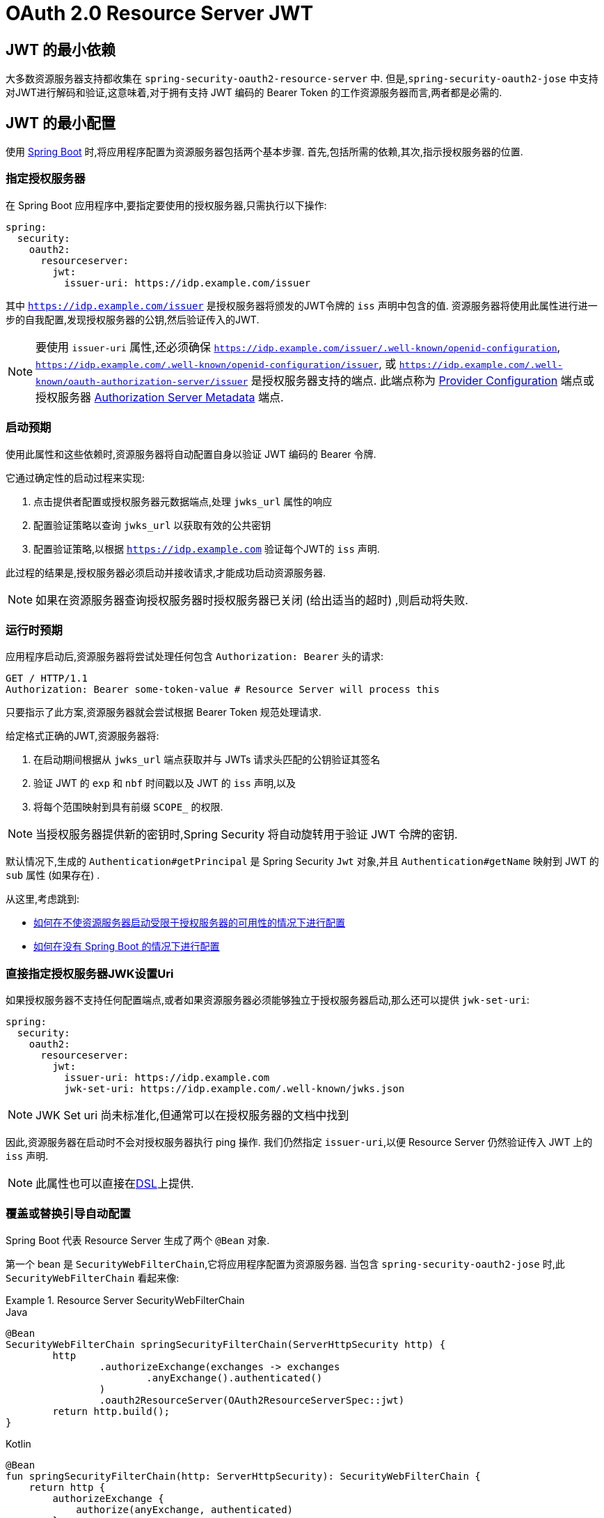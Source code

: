 = OAuth 2.0 Resource Server JWT

[[webflux-oauth2resourceserver-jwt-minimaldependencies]]
== JWT 的最小依赖

大多数资源服务器支持都收集在 `spring-security-oauth2-resource-server` 中.
但是,`spring-security-oauth2-jose` 中支持对JWT进行解码和验证,这意味着,对于拥有支持 JWT 编码的 Bearer Token 的工作资源服务器而言,两者都是必需的.

[[webflux-oauth2resourceserver-jwt-minimalconfiguration]]
== JWT 的最小配置

使用 https://spring.io/projects/spring-boot[Spring Boot] 时,将应用程序配置为资源服务器包括两个基本步骤.  首先,包括所需的依赖,其次,指示授权服务器的位置.

=== 指定授权服务器

在 Spring Boot 应用程序中,要指定要使用的授权服务器,只需执行以下操作:

====
[source,yml]
----
spring:
  security:
    oauth2:
      resourceserver:
        jwt:
          issuer-uri: https://idp.example.com/issuer
----
====

其中 `https://idp.example.com/issuer` 是授权服务器将颁发的JWT令牌的 `iss` 声明中包含的值.  资源服务器将使用此属性进行进一步的自我配置,发现授权服务器的公钥,然后验证传入的JWT.


[NOTE]
====
要使用 `issuer-uri` 属性,还必须确保 `https://idp.example.com/issuer/.well-known/openid-configuration`, `https://idp.example.com/.well-known/openid-configuration/issuer`, 或  `https://idp.example.com/.well-known/oauth-authorization-server/issuer` 是授权服务器支持的端点.
此端点称为 https://openid.net/specs/openid-connect-discovery-1_0.html#ProviderConfig[Provider Configuration]  端点或授权服务器 https://tools.ietf.org/html/rfc8414#section-3[Authorization Server Metadata] 端点.
====

=== 启动预期

使用此属性和这些依赖时,资源服务器将自动配置自身以验证 JWT 编码的 Bearer 令牌.

它通过确定性的启动过程来实现:

1. 点击提供者配置或授权服务器元数据端点,处理 `jwks_url` 属性的响应
2. 配置验证策略以查询 `jwks_url` 以获取有效的公共密钥
3. 配置验证策略,以根据 `https://idp.example.com` 验证每个JWT的 `iss` 声明.

此过程的结果是,授权服务器必须启动并接收请求,才能成功启动资源服务器.

[NOTE]
====
如果在资源服务器查询授权服务器时授权服务器已关闭 (给出适当的超时) ,则启动将失败.
====

=== 运行时预期

应用程序启动后,资源服务器将尝试处理任何包含 `Authorization: Bearer`  头的请求:

====
[source,html]
----
GET / HTTP/1.1
Authorization: Bearer some-token-value # Resource Server will process this
----
====

只要指示了此方案,资源服务器就会尝试根据 Bearer Token 规范处理请求.

给定格式正确的JWT,资源服务器将:

. 在启动期间根据从 `jwks_url` 端点获取并与 JWTs 请求头匹配的公钥验证其签名
. 验证 JWT 的 `exp` 和 `nbf` 时间戳以及 JWT 的 `iss` 声明,以及
. 将每个范围映射到具有前缀 `SCOPE_` 的权限.

[NOTE]
====
当授权服务器提供新的密钥时,Spring Security 将自动旋转用于验证 JWT 令牌的密钥.
====

默认情况下,生成的  `Authentication#getPrincipal` 是 Spring Security `Jwt` 对象,并且  `Authentication#getName` 映射到 JWT 的 `sub` 属性 (如果存在) .

从这里,考虑跳到:

* <<webflux-oauth2resourceserver-jwt-jwkseturi,如何在不使资源服务器启动受限于授权服务器的可用性的情况下进行配置>>
* <<webflux-oauth2resourceserver-jwt-sansboot,如何在没有 Spring Boot 的情况下进行配置>>

[[webflux-oauth2resourceserver-jwt-jwkseturi]]
=== 直接指定授权服务器JWK设置Uri

如果授权服务器不支持任何配置端点,或者如果资源服务器必须能够独立于授权服务器启动,那么还可以提供 `jwk-set-uri`:

====
[source,yaml]
----
spring:
  security:
    oauth2:
      resourceserver:
        jwt:
          issuer-uri: https://idp.example.com
          jwk-set-uri: https://idp.example.com/.well-known/jwks.json
----
====

[NOTE]
====
JWK Set uri 尚未标准化,但通常可以在授权服务器的文档中找到
====

因此,资源服务器在启动时不会对授权服务器执行 ping 操作.  我们仍然指定 `issuer-uri`,以便 Resource Server 仍然验证传入 JWT 上的 `iss` 声明.

[NOTE]
====
此属性也可以直接在<<webflux-oauth2resourceserver-jwt-jwkseturi-dsl,DSL>>上提供.
====

[[webflux-oauth2resourceserver-jwt-sansboot]]
=== 覆盖或替换引导自动配置

Spring Boot 代表 Resource Server 生成了两个 `@Bean` 对象.

第一个 bean 是 `SecurityWebFilterChain`,它将应用程序配置为资源服务器. 当包含 `spring-security-oauth2-jose` 时,此 `SecurityWebFilterChain` 看起来像:

.Resource Server SecurityWebFilterChain
====
.Java
[source,java,role="primary"]
----
@Bean
SecurityWebFilterChain springSecurityFilterChain(ServerHttpSecurity http) {
	http
		.authorizeExchange(exchanges -> exchanges
			.anyExchange().authenticated()
		)
		.oauth2ResourceServer(OAuth2ResourceServerSpec::jwt)
	return http.build();
}
----

.Kotlin
[source,kotlin,role="secondary"]
----
@Bean
fun springSecurityFilterChain(http: ServerHttpSecurity): SecurityWebFilterChain {
    return http {
        authorizeExchange {
            authorize(anyExchange, authenticated)
        }
        oauth2ResourceServer {
            jwt { }
        }
    }
}
----
====

如果应用程序未暴露 `SecurityWebFilterChain` Bean,则 Spring Boot 将暴露以上默认的 bean.

替换它就像在应用程序中暴露 `@Bean` 一样简单:

.Replacing SecurityWebFilterChain
====
.Java
[source,java,role="primary"]
----
@Bean
SecurityWebFilterChain springSecurityFilterChain(ServerHttpSecurity http) {
	http
		.authorizeExchange(exchanges -> exchanges
			.pathMatchers("/message/**").hasAuthority("SCOPE_message:read")
			.anyExchange().authenticated()
		)
		.oauth2ResourceServer(oauth2 -> oauth2
			.jwt(withDefaults())
		);
	return http.build();
}
----

.Kotlin
[source,kotlin,role="secondary"]
----
@Bean
fun springSecurityFilterChain(http: ServerHttpSecurity): SecurityWebFilterChain {
    return http {
        authorizeExchange {
            authorize("/message/**", hasAuthority("SCOPE_message:read"))
            authorize(anyExchange, authenticated)
        }
        oauth2ResourceServer {
            jwt { }
        }
    }
}
----
====

以上要求 `message.read` 的范围: 以 `/messages/` 开头的所有 URL.

`oauth2ResourceServer` DSL 上的方法还将覆盖或替换自动配置.

例如,第二个 `@Bean` Spring Boot 创建的是 `ReactiveJwtDecoder`,它将 String 令牌解码为经过验证的 `Jwt` 实例:


.ReactiveJwtDecoder
====
.Java
[source,java,role="primary"]
----
@Bean
public ReactiveJwtDecoder jwtDecoder() {
    return ReactiveJwtDecoders.fromIssuerLocation(issuerUri);
}
----

.Kotlin
[source,kotlin,role="secondary"]
----
@Bean
fun jwtDecoder(): ReactiveJwtDecoder {
    return ReactiveJwtDecoders.fromIssuerLocation(issuerUri)
}
----
====

[NOTE]
====
调用 `{security-api-url}org/springframework/security/oauth2/jwt/ReactiveJwtDecoders.html#fromIssuerLocation-java.lang.String-[ReactiveJwtDecoders#fromIssuerLocation]` 会调用提供者配置或授权服务器元数据端点,以 扩展 JWK 设置 Uri.  如果该应用程序未暴露 `ReactiveJwtDecoder` Bean,则 Spring Boot 将暴露上述默认值.
====

可以使用 `jwkSetUri()` 覆盖其配置,也可以使用 `decoder()` 替换其配置.

[[webflux-oauth2resourceserver-jwt-jwkseturi-dsl]]
==== 使用 `jwkSetUri()`

授权服务器的 JWK 设置 Uri 可以配置为 <<webflux-oauth2resourceserver-jwt-jwkseturi,配置属性>> ,也可以在 DSL 中提供:

====
.Java
[source,java,role="primary"]
----
@Bean
SecurityWebFilterChain springSecurityFilterChain(ServerHttpSecurity http) {
	http
		.authorizeExchange(exchanges -> exchanges
			.anyExchange().authenticated()
		)
		.oauth2ResourceServer(oauth2 -> oauth2
			.jwt(jwt -> jwt
				.jwkSetUri("https://idp.example.com/.well-known/jwks.json")
			)
		);
	return http.build();
}
----

.Kotlin
[source,kotlin,role="secondary"]
----
@Bean
fun springSecurityFilterChain(http: ServerHttpSecurity): SecurityWebFilterChain {
    return http {
        authorizeExchange {
            authorize(anyExchange, authenticated)
        }
        oauth2ResourceServer {
            jwt {
                jwkSetUri = "https://idp.example.com/.well-known/jwks.json"
            }
        }
    }
}
----
====


使用 `jwkSetUri()` 优先于任何配置属性.

[[webflux-oauth2resourceserver-jwt-decoder-dsl]]
==== 使用 `decoder()`

比 `jwkSetUri()`  更强大的是 `decoder()`,它将完全替代 `JwtDecoder` 的所有 Boot 自动配置:

====
.Java
[source,java,role="primary"]
----
@Bean
SecurityWebFilterChain springSecurityFilterChain(ServerHttpSecurity http) {
	http
		.authorizeExchange(exchanges -> exchanges
			.anyExchange().authenticated()
		)
		.oauth2ResourceServer(oauth2 -> oauth2
			.jwt(jwt -> jwt
				.decoder(myCustomDecoder())
			)
		);
    return http.build();
}
----

.Kotlin
[source,kotlin,role="secondary"]
----
@Bean
fun springSecurityFilterChain(http: ServerHttpSecurity): SecurityWebFilterChain {
    return http {
        authorizeExchange {
            authorize(anyExchange, authenticated)
        }
        oauth2ResourceServer {
            jwt {
                jwtDecoder = myCustomDecoder()
            }
        }
    }
}
----
====


当需要更深入的配置 (例如<<webflux-oauth2resourceserver-jwt-validation,validation>>) 时,这非常方便.

[[webflux-oauth2resourceserver-decoder-bean]]
==== 暴露一个 `ReactiveJwtDecoder` `@Bean`

或者,暴露 `ReactiveJwtDecoder`  `@Bean` 与 `decoder()` 具有相同的效果:

====
.Java
[source,java,role="primary"]
----
@Bean
public ReactiveJwtDecoder jwtDecoder() {
    return NimbusReactiveJwtDecoder.withJwkSetUri(jwkSetUri).build();
}
----

.Kotlin
[source,kotlin,role="secondary"]
----
@Bean
fun jwtDecoder(): ReactiveJwtDecoder {
    return ReactiveJwtDecoders.fromIssuerLocation(issuerUri)
}
----
====

[[webflux-oauth2resourceserver-jwt-decoder-algorithm]]
== 配置可信算法

默认情况下,`NimbusReactiveJwtDecoder` 以及资源服务器将仅使用RS256信任和验证令牌.

您可以通过<<webflux-oauth2resourceserver-jwt-boot-algorithm,Spring Boot>> 或  <<webflux-oauth2resourceserver-jwt-decoder-builder,`NimbusJwtDecoder` 构建器>>对此进行自定义.

[[webflux-oauth2resourceserver-jwt-boot-algorithm]]
=== 使用 Spring Boot 自定义可信算法

设置算法的最简单方法是作为属性:

====
[source,yaml]
----
spring:
  security:
    oauth2:
      resourceserver:
        jwt:
          jws-algorithm: RS512
          jwk-set-uri: https://idp.example.org/.well-known/jwks.json
----
====

[[webflux-oauth2resourceserver-jwt-decoder-builder]]
=== 使用 Builder 自定义可信算法

但是,为了获得更大的功能,我们可以使用 `NimbusReactiveJwtDecoder` 附带的构建器:

====
.Java
[source,java,role="primary"]
----
@Bean
ReactiveJwtDecoder jwtDecoder() {
    return NimbusReactiveJwtDecoder.withJwkSetUri(this.jwkSetUri)
            .jwsAlgorithm(RS512).build();
}
----

.Kotlin
[source,kotlin,role="secondary"]
----
@Bean
fun jwtDecoder(): ReactiveJwtDecoder {
    return NimbusReactiveJwtDecoder.withJwkSetUri(this.jwkSetUri)
            .jwsAlgorithm(RS512).build()
}
----
====

多次调用 `jwsAlgorithm` 会将 `NimbusReactiveJwtDecoder` 配置为信任多个算法,如下所示:

====
.Java
[source,java,role="primary"]
----
@Bean
ReactiveJwtDecoder jwtDecoder() {
    return NimbusReactiveJwtDecoder.withJwkSetUri(this.jwkSetUri)
            .jwsAlgorithm(RS512).jwsAlgorithm(ES512).build();
}
----

.Kotlin
[source,kotlin,role="secondary"]
----
@Bean
fun jwtDecoder(): ReactiveJwtDecoder {
    return NimbusReactiveJwtDecoder.withJwkSetUri(this.jwkSetUri)
            .jwsAlgorithm(RS512).jwsAlgorithm(ES512).build()
}
----
====

或者,您可以调用 `jwsAlgorithms`:

====
.Java
[source,java,role="primary"]
----
@Bean
ReactiveJwtDecoder jwtDecoder() {
    return NimbusReactiveJwtDecoder.withJwkSetUri(this.jwkSetUri)
            .jwsAlgorithms(algorithms -> {
                    algorithms.add(RS512);
                    algorithms.add(ES512);
            }).build();
}
----

.Kotlin
[source,kotlin,role="secondary"]
----
@Bean
fun jwtDecoder(): ReactiveJwtDecoder {
    return NimbusReactiveJwtDecoder.withJwkSetUri(this.jwkSetUri)
            .jwsAlgorithms {
                it.add(RS512)
                it.add(ES512)
            }
            .build()
}
----
====

[[webflux-oauth2resourceserver-jwt-decoder-public-key]]
=== 信任单个非对称密钥

比使用 JWK Set 端点备份资源服务器更简单的方法是对RSA公钥进行硬编码. 可以通过<<oauth2resourceserver-jwt-decoder-public-key-boot,Spring Boot>> 或<<oauth2resourceserver-jwt-decoder-public-key-builder,使用 Builder>>提供公共密钥.

[[webflux-oauth2resourceserver-jwt-decoder-public-key-boot]]
==== 通过 Spring Boot

您可以使用 Spring Boot 指定密钥：

====
[source,yaml]
----
spring:
  security:
    oauth2:
      resourceserver:
        jwt:
          public-key-location: classpath:my-key.pub
----
====

或者,为了进行更复杂的查找,可以对 `RsaKeyConversionServicePostProcessor` 进行后置处理:

.BeanFactoryPostProcessor
====
.Java
[source,java,role="primary"]
----
@Bean
BeanFactoryPostProcessor conversionServiceCustomizer() {
    return beanFactory ->
        beanFactory.getBean(RsaKeyConversionServicePostProcessor.class)
                .setResourceLoader(new CustomResourceLoader());
}
----

.Kotlin
[source,kotlin,role="secondary"]
----
@Bean
fun conversionServiceCustomizer(): BeanFactoryPostProcessor {
    return BeanFactoryPostProcessor { beanFactory: ConfigurableListableBeanFactory ->
        beanFactory.getBean<RsaKeyConversionServicePostProcessor>()
                .setResourceLoader(CustomResourceLoader())
    }
}
----
====

指定密钥的位置:

====
[source,yaml]
----
key.location: hfds://my-key.pub
----
====

然后自动装配值:

====
.Java
[source,java,role="primary"]
----
@Value("${key.location}")
RSAPublicKey key;
----

.Kotlin
[source,kotlin,role="secondary"]
----
@Value("\${key.location}")
val key: RSAPublicKey? = null
----
====

[[webflux-oauth2resourceserver-jwt-decoder-public-key-builder]]
==== 使用 Builder

要直接连接 `RSAPublicKey`,只需使用适当的 `NimbusJwtDecoder` builder,如下所示:

====
.Java
[source,java,role="primary"]
----
@Bean
public ReactiveJwtDecoder jwtDecoder() {
    return NimbusReactiveJwtDecoder.withPublicKey(this.key).build();
}
----

.Kotlin
[source,kotlin,role="secondary"]
----
@Bean
fun jwtDecoder(): ReactiveJwtDecoder {
    return NimbusReactiveJwtDecoder.withPublicKey(key).build()
}
----
====

[[webflux-oauth2resourceserver-jwt-decoder-secret-key]]
=== 信任单个对称密钥

使用单个对称密钥也很简单. 您可以简单地加载 `SecretKey` 并使用适当的 `NimbusJwtDecoder` 构建器,如下所示:

====
.Java
[source,java,role="primary"]
----
@Bean
public ReactiveJwtDecoder jwtDecoder() {
    return NimbusReactiveJwtDecoder.withSecretKey(this.key).build();
}
----

.Kotlin
[source,kotlin,role="secondary"]
----
@Bean
fun jwtDecoder(): ReactiveJwtDecoder {
    return NimbusReactiveJwtDecoder.withSecretKey(this.key).build()
}
----
====

[[webflux-oauth2resourceserver-jwt-authorization]]
=== 配置授权

从 OAuth 2.0 授权服务器发出的JWT通常具有 `scope` 或 `scp` 属性,指示其被授予的作用域 (或权限) ,例如:

====
[source,json]
----
{ ..., "scope" : "messages contacts"}
----
====

在这种情况下,资源服务器将尝试将这些作用域强制为已授予权限的列表,并为每个作用域添加字符串 "SCOPE_" 作为前缀.

这意味着为了保护具有从 JWT 扩展的作用域的端点或方法,相应的表达式应包含以下前缀:


====
.Java
[source,java,role="primary"]
----
@Bean
SecurityWebFilterChain springSecurityFilterChain(ServerHttpSecurity http) {
	http
		.authorizeExchange(exchanges -> exchanges
			.mvcMatchers("/contacts/**").hasAuthority("SCOPE_contacts")
			.mvcMatchers("/messages/**").hasAuthority("SCOPE_messages")
			.anyExchange().authenticated()
		)
		.oauth2ResourceServer(OAuth2ResourceServerSpec::jwt);
    return http.build();
}
----

.Kotlin
[source,kotlin,role="secondary"]
----
@Bean
fun springSecurityFilterChain(http: ServerHttpSecurity): SecurityWebFilterChain {
    return http {
        authorizeExchange {
            authorize("/contacts/**", hasAuthority("SCOPE_contacts"))
            authorize("/messages/**", hasAuthority("SCOPE_messages"))
            authorize(anyExchange, authenticated)
        }
        oauth2ResourceServer {
            jwt { }
        }
    }
}
----
====

或类似地具有方法安全性:

====
.Java
[source,java,role="primary"]
----
@PreAuthorize("hasAuthority('SCOPE_messages')")
public Flux<Message> getMessages(...) {}
----

.Kotlin
[source,kotlin,role="secondary"]
----
@PreAuthorize("hasAuthority('SCOPE_messages')")
fun getMessages(): Flux<Message> { }
----
====

[[webflux-oauth2resourceserver-jwt-authorization-extraction]]
==== 手动提取权限

但是,在许多情况下,此默认设置不足.
例如,某些授权服务器不使用 `scope` 属性,而是使用自己的自定义属性.
或者,在其他时候,资源服务器可能需要将属性或属性组成调整为内部化的权限.

为此,DSL暴露了 `jwtAuthenticationConverter()`:

====
.Java
[source,java,role="primary"]
----
@Bean
SecurityWebFilterChain springSecurityFilterChain(ServerHttpSecurity http) {
	http
		.authorizeExchange(exchanges -> exchanges
			.anyExchange().authenticated()
		)
		.oauth2ResourceServer(oauth2 -> oauth2
			.jwt(jwt -> jwt
				.jwtAuthenticationConverter(grantedAuthoritiesExtractor())
			)
		);
	return http.build();
}

Converter<Jwt, Mono<AbstractAuthenticationToken>> grantedAuthoritiesExtractor() {
    JwtAuthenticationConverter jwtAuthenticationConverter =
            new JwtAuthenticationConverter();
    jwtAuthenticationConverter.setJwtGrantedAuthoritiesConverter
            (new GrantedAuthoritiesExtractor());
    return new ReactiveJwtAuthenticationConverterAdapter(jwtAuthenticationConverter);
}
----

.Kotlin
[source,kotlin,role="secondary"]
----
@Bean
fun springSecurityFilterChain(http: ServerHttpSecurity): SecurityWebFilterChain {
    return http {
        authorizeExchange {
            authorize(anyExchange, authenticated)
        }
        oauth2ResourceServer {
            jwt {
                jwtAuthenticationConverter = grantedAuthoritiesExtractor()
            }
        }
    }
}

fun grantedAuthoritiesExtractor(): Converter<Jwt, Mono<AbstractAuthenticationToken>> {
    val jwtAuthenticationConverter = JwtAuthenticationConverter()
    jwtAuthenticationConverter.setJwtGrantedAuthoritiesConverter(GrantedAuthoritiesExtractor())
    return ReactiveJwtAuthenticationConverterAdapter(jwtAuthenticationConverter)
}
----
====

负责将 `Jwt` 转换为 `Authentication`. 作为其配置的一部分,我们可以提供一个辅助转换器,从 `Jwt` 到授权的 `Collection`.

最终的转换器可能类似于下面的 `GrantedAuthoritiesExtractor`:

====
.Java
[source,java,role="primary"]
----
static class GrantedAuthoritiesExtractor
        implements Converter<Jwt, Collection<GrantedAuthority>> {

    public Collection<GrantedAuthority> convert(Jwt jwt) {
        Collection<?> authorities = (Collection<?>)
                jwt.getClaims().getOrDefault("mycustomclaim", Collections.emptyList());

        return authorities.stream()
                .map(Object::toString)
                .map(SimpleGrantedAuthority::new)
                .collect(Collectors.toList());
    }
}
----

.Kotlin
[source,kotlin,role="secondary"]
----
internal class GrantedAuthoritiesExtractor : Converter<Jwt, Collection<GrantedAuthority>> {
    override fun convert(jwt: Jwt): Collection<GrantedAuthority> {
        val authorities: List<Any> = jwt.claims
                .getOrDefault("mycustomclaim", emptyList<Any>()) as List<Any>
        return authorities
                .map { it.toString() }
                .map { SimpleGrantedAuthority(it) }
    }
}
----
====

为了获得更大的灵活性,DSL 支持使用实现  `Converter<Jwt, Mono<AbstractAuthenticationToken>>` 的任何类完全替换该转换器:

====
.Java
[source,java,role="primary"]
----
static class CustomAuthenticationConverter implements Converter<Jwt, Mono<AbstractAuthenticationToken>> {
    public AbstractAuthenticationToken convert(Jwt jwt) {
        return Mono.just(jwt).map(this::doConversion);
    }
}
----

.Kotlin
[source,kotlin,role="secondary"]
----
internal class CustomAuthenticationConverter : Converter<Jwt, Mono<AbstractAuthenticationToken>> {
    override fun convert(jwt: Jwt): Mono<AbstractAuthenticationToken> {
        return Mono.just(jwt).map(this::doConversion)
    }
}
----
====

[[webflux-oauth2resourceserver-jwt-validation]]
=== 配置验证

使用 <<webflux-oauth2resourceserver-jwt-minimalconfiguration,Spring Boot 最小配置>>,  (指示授权服务器的 issuer uri) ,Resource Server将默认验证 `iss` 声明以及 `exp` 和 `nbf` 时间戳声明.

在需要自定义验证的情况下,资源服务器附带两个标准验证器,并且还接受自定义 `OAuth2TokenValidator` 实例.

[[webflux-oauth2resourceserver-jwt-validation-clockskew]]
==== 自定义时间戳验证

JWT 通常具有有效期窗口,该窗口的开始在 `nbf` 声明中指示,而结束在 `exp` 声明中指示.

但是,每台服务器都会经历时钟漂移,这可能导致令牌在一个服务器上已经过期,而在另一台服务器上没有过期. 随着分布式系统中服务器数量的增加,这可能会导致某些实现上的不良反应.

资源服务器使用 `JwtTimestampValidator` 验证令牌的有效性窗口,并且可以将它配置为 `ClockSkew` 来缓解上述问题:

====
.Java
[source,java,role="primary"]
----
@Bean
ReactiveJwtDecoder jwtDecoder() {
     NimbusReactiveJwtDecoder jwtDecoder = (NimbusReactiveJwtDecoder)
             ReactiveJwtDecoders.fromIssuerLocation(issuerUri);

     OAuth2TokenValidator<Jwt> withClockSkew = new DelegatingOAuth2TokenValidator<>(
            new JwtTimestampValidator(Duration.ofSeconds(60)),
            new IssuerValidator(issuerUri));

     jwtDecoder.setJwtValidator(withClockSkew);

     return jwtDecoder;
}
----

.Kotlin
[source,kotlin,role="secondary"]
----
@Bean
fun jwtDecoder(): ReactiveJwtDecoder {
    val jwtDecoder = ReactiveJwtDecoders.fromIssuerLocation(issuerUri) as NimbusReactiveJwtDecoder
    val withClockSkew: OAuth2TokenValidator<Jwt> = DelegatingOAuth2TokenValidator(
            JwtTimestampValidator(Duration.ofSeconds(60)),
            JwtIssuerValidator(issuerUri))
    jwtDecoder.setJwtValidator(withClockSkew)
    return jwtDecoder
}
----
====

[NOTE]
====
默认情况下,资源服务器将时钟偏差配置为 60 秒.
====

[[webflux-oauth2resourceserver-validation-custom]]
==== 配置自定义验证器

使用 `OAuth2TokenValidator` API 为 `aud` 声明添加检查很简单:

====
.Java
[source,java,role="primary"]
----
public class AudienceValidator implements OAuth2TokenValidator<Jwt> {
    OAuth2Error error = new OAuth2Error("invalid_token", "The required audience is missing", null);

    public OAuth2TokenValidatorResult validate(Jwt jwt) {
        if (jwt.getAudience().contains("messaging")) {
            return OAuth2TokenValidatorResult.success();
        } else {
            return OAuth2TokenValidatorResult.failure(error);
        }
    }
}
----

.Kotlin
[source,kotlin,role="secondary"]
----
class AudienceValidator : OAuth2TokenValidator<Jwt> {
    var error: OAuth2Error = OAuth2Error("invalid_token", "The required audience is missing", null)
    override fun validate(jwt: Jwt): OAuth2TokenValidatorResult {
        return if (jwt.audience.contains("messaging")) {
            OAuth2TokenValidatorResult.success()
        } else {
            OAuth2TokenValidatorResult.failure(error)
        }
    }
}
----
====


然后,要添加到资源服务器中,只需指定 `ReactiveJwtDecoder` 实例即可:

====
.Java
[source,java,role="primary"]
----
@Bean
ReactiveJwtDecoder jwtDecoder() {
    NimbusReactiveJwtDecoder jwtDecoder = (NimbusReactiveJwtDecoder)
            ReactiveJwtDecoders.fromIssuerLocation(issuerUri);

    OAuth2TokenValidator<Jwt> audienceValidator = new AudienceValidator();
    OAuth2TokenValidator<Jwt> withIssuer = JwtValidators.createDefaultWithIssuer(issuerUri);
    OAuth2TokenValidator<Jwt> withAudience = new DelegatingOAuth2TokenValidator<>(withIssuer, audienceValidator);

    jwtDecoder.setJwtValidator(withAudience);

    return jwtDecoder;
}
----

.Kotlin
[source,kotlin,role="secondary"]
----
@Bean
fun jwtDecoder(): ReactiveJwtDecoder {
    val jwtDecoder = ReactiveJwtDecoders.fromIssuerLocation(issuerUri) as NimbusReactiveJwtDecoder
    val audienceValidator: OAuth2TokenValidator<Jwt> = AudienceValidator()
    val withIssuer: OAuth2TokenValidator<Jwt> = JwtValidators.createDefaultWithIssuer(issuerUri)
    val withAudience: OAuth2TokenValidator<Jwt> = DelegatingOAuth2TokenValidator(withIssuer, audienceValidator)
    jwtDecoder.setJwtValidator(withAudience)
    return jwtDecoder
}
----
====
